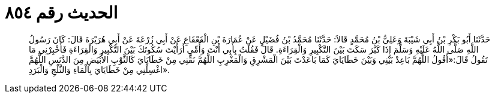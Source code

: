 
= الحديث رقم ٨٥٤

[quote.hadith]
حَدَّثَنَا أَبُو بَكْرِ بْنُ أَبِي شَيْبَةَ وَعَلِيُّ بْنُ مُحَمَّدٍ قَالاَ: حَدَّثَنَا مُحَمَّدُ بْنُ فُضَيْلٍ عَنْ عُمَارَةَ بْنِ الْقَعْقَاعِ عَنْ أَبِي زُرْعَةَ عَنْ أَبِي هُرَيْرَةَ قَالَ: كَانَ رَسُولُ اللَّهِ صَلَّى اللَّهُ عَلَيْهِ وَسَلَّمَ إِذَا كَبَّرَ سَكَتَ بَيْنَ التَّكْبِيرِ وَالْقِرَاءَةِ. قَالَ فَقُلْتُ بِأَبِي أَنْتَ وَأُمِّي أَرَأَيْتَ سُكُوتَكَ بَيْنَ التَّكْبِيرِ وَالْقِرَاءَةِ فَأَخْبِرْنِي مَا تَقُولُ قَالَ:«أَقُولُ اللَّهُمَّ بَاعِدْ بَيْنِي وَبَيْنَ خَطَايَايَ كَمَا بَاعَدْتَ بَيْنَ الْمَشْرِقِ وَالْمَغْرِبِ اللَّهُمَّ نَقِّنِي مِنْ خَطَايَايَ كَالثَّوْبِ الأَبْيَضِ مِنَ الدَّنَسِ اللَّهُمَّ اغْسِلْنِي مِنْ خَطَايَايَ بِالْمَاءِ وَالثَّلْجِ وَالْبَرَدِ».